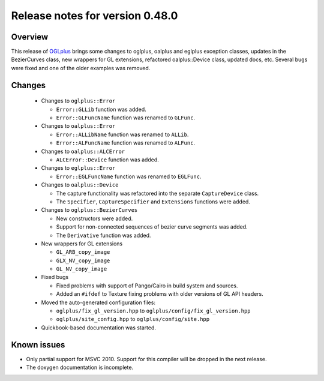 ================================
Release notes for version 0.48.0
================================

.. _OGLplus: http://oglplus.org/

Overview
========

This release of `OGLplus`_ brings some changes to oglplus, oalplus and
eglplus exception classes, updates in the BezierCurves class, new wrappers
for GL extensions, refactored oalplus::Device class, updated docs, etc.
Several bugs were fixed and one of the older examples was removed.

Changes
=======

 - Changes to ``oglplus::Error``

   * ``Error::GLLib`` function was added.
   * ``Error::GLFuncName`` function was renamed to ``GLFunc``.

 - Changes to ``oalplus::Error``

   * ``Error::ALLibName`` function was renamed to ``ALLib``.
   * ``Error::ALFuncName`` function was renamed to ``ALFunc``.

 - Changes to ``oalplus::ALCError``

   * ``ALCError::Device`` function was added.

 - Changes to ``eglplus::Error``

   * ``Error::EGLFuncName`` function was renamed to ``EGLFunc``.

 - Changes to ``oalplus::Device``

   * The capture functionality was refactored into the separate ``CaptureDevice`` class.
   * The ``Specifier``, ``CaptureSpecifier`` and ``Extensions`` functions were added.

 - Changes to ``oglplus::BezierCurves``

   * New constructors were added.
   * Support for non-connected sequences of bezier curve segments was added.
   * The ``Derivative`` function was added.

 - New wrappers for GL extensions

   * ``GL_ARB_copy_image``
   * ``GLX_NV_copy_image``
   * ``GL_NV_copy_image``

 - Fixed bugs

   * Fixed problems with support of Pango/Cairo in build system and sources.
   * Added an ``#ifdef`` to Texture fixing problems with older versions of GL API headers.

 - Moved the auto-generated configuration files:

   * ``oglplus/fix_gl_version.hpp`` to ``oglplus/config/fix_gl_version.hpp``
   * ``oglplus/site_config.hpp`` to ``oglplus/config/site.hpp``

 - Quickbook-based documentation was started.

Known issues
============

* Only partial support for MSVC 2010. Support for this compiler will be dropped in the next release.
* The doxygen documentation is incomplete.


